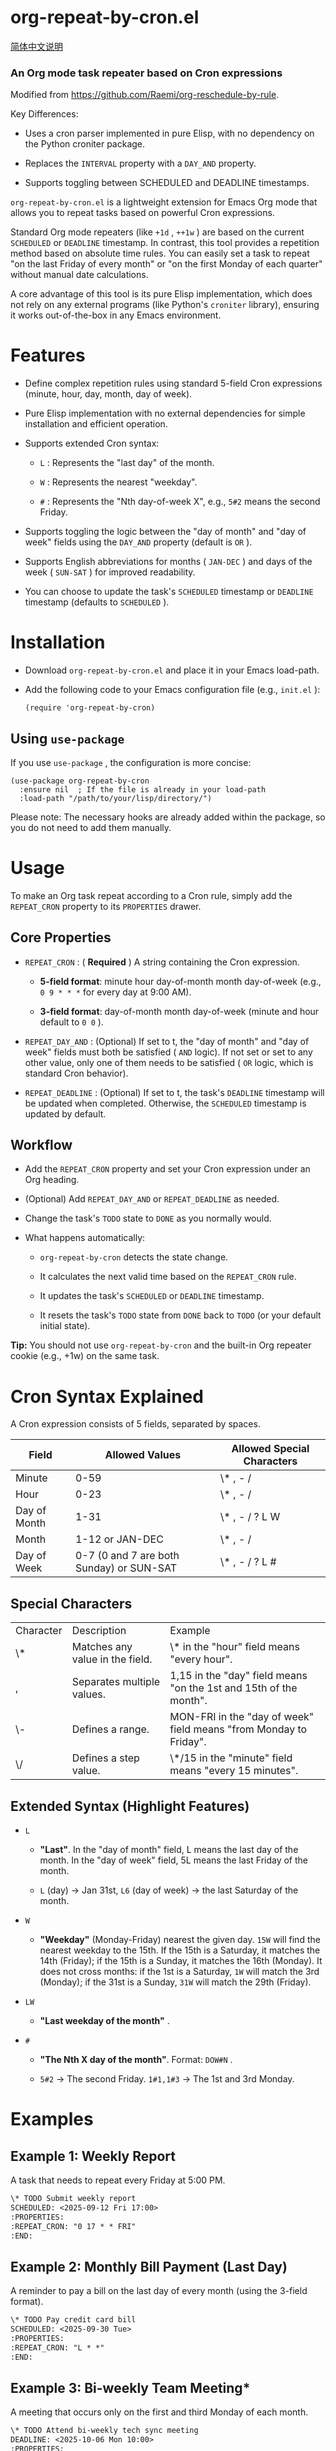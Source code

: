 * org-repeat-by-cron.el

[[https://github.com/TomoeMami/org-repeat-by-cron.el/blob/main/README-cn.org][简体中文说明]]

*** An Org mode task repeater based on Cron expressions

Modified from [[https://www.google.com/url?sa=E&q=https%3A%2F%2Fgithub.com%2FRaemi%2Forg-reschedule-by-rule][https://github.com/Raemi/org-reschedule-by-rule]].

Key Differences:

- Uses a cron parser implemented in pure Elisp, with no dependency on the Python croniter package.
  
- Replaces the =INTERVAL= property with a =DAY_AND= property.
  
- Supports toggling between SCHEDULED and DEADLINE timestamps.
  

=org-repeat-by-cron.el= is a lightweight extension for Emacs Org mode that allows you to repeat tasks based on powerful Cron expressions.

Standard Org mode repeaters (like =+1d= , =++1w= ) are based on the current =SCHEDULED= or =DEADLINE= timestamp. In contrast, this tool provides a repetition method based on absolute time rules. You can easily set a task to repeat "on the last Friday of every month" or "on the first Monday of each quarter" without manual date calculations.

A core advantage of this tool is its pure Elisp implementation, which does not rely on any external programs (like Python's =croniter= library), ensuring it works out-of-the-box in any Emacs environment.

* Features

- Define complex repetition rules using standard 5-field Cron expressions (minute, hour, day, month, day of week).
  
- Pure Elisp implementation with no external dependencies for simple installation and efficient operation.
  
- Supports extended Cron syntax:
  
  - =L= : Represents the "last day" of the month.
    
  - =W= : Represents the nearest "weekday".
    
  - =#= : Represents the "Nth day-of-week X", e.g., =5#2= means the second Friday.
    
  
- Supports toggling the logic between the "day of month" and "day of week" fields using the =DAY_AND= property (default is =OR= ).
  
- Supports English abbreviations for months ( =JAN-DEC= ) and days of the week ( =SUN-SAT= ) for improved readability.
  
- You can choose to update the task's =SCHEDULED= timestamp or =DEADLINE= timestamp (defaults to =SCHEDULED= ).
  

* Installation

- Download =org-repeat-by-cron.el= and place it in your Emacs load-path.
  
- Add the following code to your Emacs configuration file (e.g., =init.el= ):

  #+begin_src elisp
(require 'org-repeat-by-cron)
  #+end_src
  

** Using =use-package= 

If you use =use-package= , the configuration is more concise:
#+begin_src elisp
(use-package org-repeat-by-cron
  :ensure nil  ; If the file is already in your load-path
  :load-path "/path/to/your/lisp/directory/")
#+end_src
  

Please note: The necessary hooks are already added within the package, so you do not need to add them manually.

* Usage

To make an Org task repeat according to a Cron rule, simply add the =REPEAT_CRON= property to its =PROPERTIES= drawer.

** Core Properties

- =REPEAT_CRON= : ( *Required* ) A string containing the Cron expression.
  
  - *5-field format*: minute hour day-of-month month day-of-week (e.g., =0 9 * * *= for every day at 9:00 AM).
    
  - *3-field format*: day-of-month month day-of-week (minute and hour default to =0 0= ).
    
  
- =REPEAT_DAY_AND= : (Optional) If set to t, the "day of month" and "day of week" fields must both be satisfied ( =AND= logic). If not set or set to any other value, only one of them needs to be satisfied ( =OR= logic, which is standard Cron behavior).
  
- =REPEAT_DEADLINE= : (Optional) If set to t, the task's =DEADLINE= timestamp will be updated when completed. Otherwise, the =SCHEDULED= timestamp is updated by default.
  

** Workflow

- Add the =REPEAT_CRON= property and set your Cron expression under an Org heading.
  
- (Optional) Add =REPEAT_DAY_AND= or =REPEAT_DEADLINE= as needed.
  
- Change the task's =TODO= state to =DONE= as you normally would.
  
- What happens automatically:
  
  - =org-repeat-by-cron= detects the state change.
    
  - It calculates the next valid time based on the =REPEAT_CRON= rule.
    
  - It updates the task's =SCHEDULED= or =DEADLINE= timestamp.
    
  - It resets the task's =TODO= state from =DONE= back to =TODO= (or your default initial state).
    

*Tip:* You should not use =org-repeat-by-cron= and the built-in Org repeater cookie (e.g., +1w) on the same task.

* Cron Syntax Explained

A Cron expression consists of 5 fields, separated by spaces.

| Field        |                           Allowed Values | Allowed Special Characters |
|--------------+------------------------------------------+----------------------------|
| Minute       |                                     0-59 | \* , - /                   |
| Hour         |                                     0-23 | \* , - /                   |
| Day of Month |                                     1-31 | \* , - / ? L W             |
| Month        |                          1-12 or JAN-DEC | \* , - /                   |
| Day of Week  | 0-7 (0 and 7 are both Sunday) or SUN-SAT | \* , - / ? L #             |

** Special Characters

| Character | Description                     | Example                                                           |
| \*        | Matches any value in the field. | \* in the "hour" field means "every hour".                        |
| ,         | Separates multiple values.      | 1,15 in the "day" field means "on the 1st and 15th of the month". |
| \-        | Defines a range.                | MON-FRI in the "day of week" field means "from Monday to Friday". |
| \/        | Defines a step value.           | \*/15 in the "minute" field means "every 15 minutes".             |

** Extended Syntax (Highlight Features)

- =L=
  
  - *"Last"*. In the "day of month" field, L means the last day of the month. In the "day of week" field, 5L means the last Friday of the month.
    
  - =L= (day) -> Jan 31st, =L6= (day of week) -> the last Saturday of the month.
    
  
- =W=
  
  - *"Weekday"* (Monday-Friday) nearest the given day. =15W= will find the nearest weekday to the 15th. If the 15th is a Saturday, it matches the 14th (Friday); if the 15th is a Sunday, it matches the 16th (Monday). It does not cross months: if the 1st is a Saturday, =1W= will match the 3rd (Monday); if the 31st is a Sunday, =31W= will match the 29th (Friday).
    
  
- =LW=
  
  - *"Last weekday of the month"* .
    
  
- =#=
  
  - *"The Nth X day of the month"*. Format:  =DOW#N= .
    
  - =5#2= -> The second Friday. =1#1,1#3= -> The 1st and 3rd Monday.
    
  

* Examples

** Example 1: Weekly Report

A task that needs to repeat every Friday at 5:00 PM.

#+begin_src org
\* TODO Submit weekly report
SCHEDULED: <2025-09-12 Fri 17:00>
:PROPERTIES:
:REPEAT_CRON: "0 17 * * FRI"
:END:
  
#+end_src
  

** Example 2: Monthly Bill Payment (Last Day)

A reminder to pay a bill on the last day of every month (using the 3-field format).

#+begin_src org
\* TODO Pay credit card bill
SCHEDULED: <2025-09-30 Tue>
:PROPERTIES:
:REPEAT_CRON: "L * *"
:END:
  
#+end_src
  

** Example 3: Bi-weekly Team Meeting*

A meeting that occurs only on the first and third Monday of each month.

#+begin_src org
\* TODO Attend bi-weekly tech sync meeting
DEADLINE: <2025-10-06 Mon 10:00>
:PROPERTIES:
:REPEAT_CRON: "0 10 * * MON#1,MON#3"
:REPEAT_DEADLINE: t
:END:
  
#+end_src
  

** Example 4: Quarterly Maintenance Task

A task to be performed on the first Monday of the first month of each quarter.

#+begin_src org
\* TODO Perform quarterly server maintenance
SCHEDULED: <2025-10-06 Mon>
:PROPERTIES:
:REPEAT_CRON: "1 1 * JAN,APR,JUL,OCT MON#1"
:END:
#+end_src


